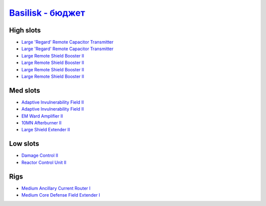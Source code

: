 .. This file is autogenerated by update-fits.py script
.. Use https://github.com/RAISA-Shield/raisa-shield.github.io/edit/source/eft/basilisk-basic.eft
.. to edit it.

`Basilisk - бюджет <javascript:CCPEVE.showFitting('11985:2048;1:3841;1:31360;1:16487;2:2281;2:1355;1:31790;1:3608;4:2553;1:12058;1::');>`_
================================================================================================================================================

High slots
----------

- `Large 'Regard' Remote Capacitor Transmitter <javascript:CCPEVE.showInfo(16487)>`_
- `Large 'Regard' Remote Capacitor Transmitter <javascript:CCPEVE.showInfo(16487)>`_
- `Large Remote Shield Booster II <javascript:CCPEVE.showInfo(3608)>`_
- `Large Remote Shield Booster II <javascript:CCPEVE.showInfo(3608)>`_
- `Large Remote Shield Booster II <javascript:CCPEVE.showInfo(3608)>`_
- `Large Remote Shield Booster II <javascript:CCPEVE.showInfo(3608)>`_

Med slots
---------

- `Adaptive Invulnerability Field II <javascript:CCPEVE.showInfo(2281)>`_
- `Adaptive Invulnerability Field II <javascript:CCPEVE.showInfo(2281)>`_
- `EM Ward Amplifier II <javascript:CCPEVE.showInfo(2553)>`_
- `10MN Afterburner II <javascript:CCPEVE.showInfo(12058)>`_
- `Large Shield Extender II <javascript:CCPEVE.showInfo(3841)>`_

Low slots
---------

- `Damage Control II <javascript:CCPEVE.showInfo(2048)>`_
- `Reactor Control Unit II <javascript:CCPEVE.showInfo(1355)>`_

Rigs
----

- `Medium Ancillary Current Router I <javascript:CCPEVE.showInfo(31360)>`_
- `Medium Core Defense Field Extender I <javascript:CCPEVE.showInfo(31790)>`_

